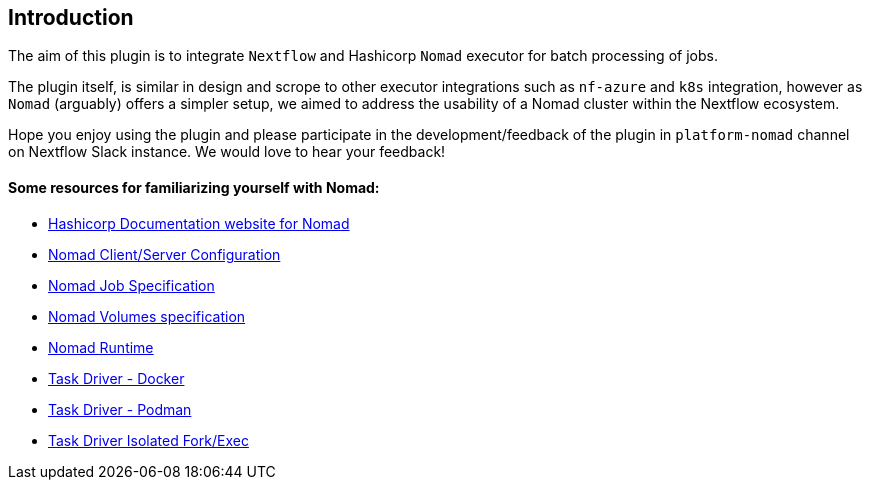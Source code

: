 == Introduction

The aim of this plugin is to integrate `Nextflow` and Hashicorp `Nomad` executor for batch processing of jobs.

The plugin itself, is similar in design and scrope to other executor integrations such as `nf-azure` and `k8s` integration, however as `Nomad` (arguably) offers a simpler setup, we aimed to address the usability of a Nomad cluster within the Nextflow ecosystem.

Hope you enjoy using the plugin and please participate in the development/feedback of the plugin in `platform-nomad` channel on Nextflow Slack instance. We would love to hear your feedback!



==== Some resources for familiarizing yourself with Nomad:

-  https://developer.hashicorp.com/nomad/docs?product_intent=nomad[Hashicorp Documentation website for Nomad]

- https://developer.hashicorp.com/nomad/docs/configuration[Nomad Client/Server Configuration]

- https://developer.hashicorp.com/nomad/docs/job-specification[Nomad Job Specification]

- https://developer.hashicorp.com/nomad/docs/other-specifications/volume[Nomad Volumes specification]

- https://developer.hashicorp.com/nomad/docs/runtime[Nomad Runtime]

- https://developer.hashicorp.com/nomad/docs/drivers/docker[Task Driver - Docker]

- https://developer.hashicorp.com/nomad/plugins/drivers/podman[Task Driver - Podman]

- https://developer.hashicorp.com/nomad/docs/drivers/exec[Task Driver Isolated Fork/Exec ]

